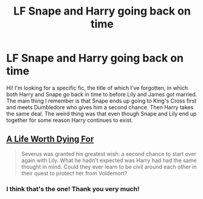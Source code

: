 #+TITLE: LF Snape and Harry going back on time

* LF Snape and Harry going back on time
:PROPERTIES:
:Author: imperator_aurelius
:Score: 10
:DateUnix: 1424490321.0
:DateShort: 2015-Feb-21
:FlairText: Request
:END:
Hi! I'm looking for a specific fic, the title of which I've forgotten, in which both Harry and Snape go back in time to before Lily and James got married. The main thing I remember is that Snape ends up going to King's Cross first and meets Dumbledore who gives him a second chance. Then Harry takes the same deal. The weird thing was that even though Snape and Lily end up together for some reason Harry continues to exist.


** [[https://www.fanfiction.net/s/6723844/1/A-Life-Worth-Dying-For][A Life Worth Dying For]]

#+begin_quote
  Severus was granted his greatest wish: a second chance to start over again with Lily. What he hadn't expected was Harry had had the same thought in mind. Could they ever learn to be civil around each other in their quest to protect her from Voldemort?
#+end_quote
:PROPERTIES:
:Author: canaki17
:Score: 2
:DateUnix: 1424696312.0
:DateShort: 2015-Feb-23
:END:

*** I think that's the one! Thank you very much!
:PROPERTIES:
:Author: imperator_aurelius
:Score: 1
:DateUnix: 1424720521.0
:DateShort: 2015-Feb-23
:END:
